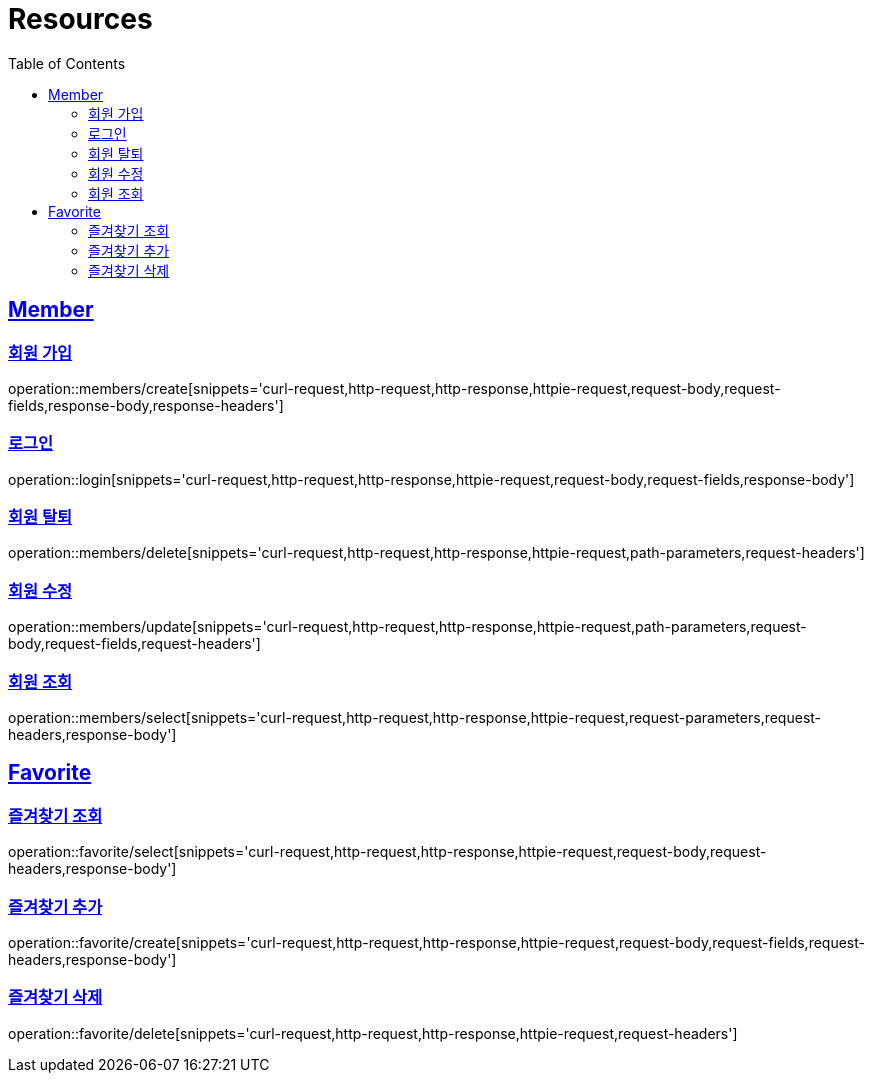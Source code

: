 ifndef::snippets[]
:snippets: ../../../build/generated-snippets
endif::[]
:doctype: book
:icons: font
:source-highlighter: highlightjs
:toc: left
:toclevels: 2
:sectlinks:
:operation-http-request-title: Example Request
:operation-http-response-title: Example Response

[[resources]]
= Resources

[[resources-members]]
== Member

[[resources-members-create]]
=== 회원 가입

operation::members/create[snippets='curl-request,http-request,http-response,httpie-request,request-body,request-fields,response-body,response-headers']

[[resources-members-login]]
=== 로그인

operation::login[snippets='curl-request,http-request,http-response,httpie-request,request-body,request-fields,response-body']

[[resources-members-delete]]
=== 회원 탈퇴

operation::members/delete[snippets='curl-request,http-request,http-response,httpie-request,path-parameters,request-headers']

[[resources-members-update]]
=== 회원 수정

operation::members/update[snippets='curl-request,http-request,http-response,httpie-request,path-parameters,request-body,request-fields,request-headers']

[[resources-members-select]]
=== 회원 조회

operation::members/select[snippets='curl-request,http-request,http-response,httpie-request,request-parameters,request-headers,response-body']

[[resources-favorite]]
== Favorite

[[resources-favorite-select]]
=== 즐겨찾기 조회

operation::favorite/select[snippets='curl-request,http-request,http-response,httpie-request,request-body,request-headers,response-body']

[[resources-favorite-create]]
=== 즐겨찾기 추가

operation::favorite/create[snippets='curl-request,http-request,http-response,httpie-request,request-body,request-fields,request-headers,response-body']

[[resources-favorite-delete]]
=== 즐겨찾기 삭제

operation::favorite/delete[snippets='curl-request,http-request,http-response,httpie-request,request-headers']